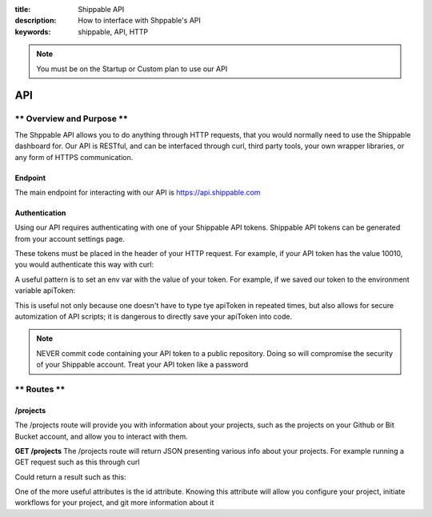 :title: Shippable API
:description: How to interface with Shppable's API
:keywords: shippable, API, HTTP


.. _api: 

.. note::

  You must be on the Startup or Custom plan to use our API 

API
===========================

** Overview and Purpose **
---------------------------

The Shppable API allows you to do anything through HTTP requests,
that you would normally need to use the Shippable dashboard for. Our
API is RESTful, and can be interfaced through curl, third party tools,
your own wrapper libraries, or any form of HTTPS communication.

Endpoint
^^^^^^^^^^^^^^^^^^^^^^^^^^
The main endpoint for interacting with our API is https://api.shippable.com

Authentication
^^^^^^^^^^^^^^^^^^^^^^^^^^
Using our API requires authenticating with one of your Shippable API
tokens. Shippable API tokens can be generated from your account settings
page.

These tokens must be placed in the header of your HTTP request.
For example, if your API token has the value 10010, you would authenticate
this way with curl:


.. code-block:: bash
  curl -H "Authorization: apiToken 10010" https://api.shippable.com

A useful pattern is to set an env var with the value of your token.
For example, if we saved our token to the environment variable apiToken:

.. code-block:: bash
  curl -H "Authorization: apiToken $apiToken" https://api.shippable.com

This is useful not only because one doesn't have to type tye apiToken in
repeated times, but also allows for secure automization of API scripts; it
is dangerous to directly save your apiToken into code.

.. note::
 NEVER commit code containing your API token to a public repository. Doing
 so will compromise the security of your Shippable account. Treat your
 API token like a password

** Routes **
-----------------------------

/projects
^^^^^^^^^^^^^^^^^^^^^^^^^^^^^
The /projects route will provide you with information about your projects, 
such as the projects on your Github or Bit Bucket account, and allow you to
interact with them.

**GET /projects**
The /projects route will return JSON presenting various info about your
projects. For example running a GET request such as this through curl

.. code-block:: bash
  curl -H "Authorization: apiToken $apiToken" https://api.shippable.com/projects

Could return a result such as this:


.. code-block:: javascript
  [
    {
      "mostRecentBuild": {
        "createdDate": "2015-02-22T02:52:00.526Z",
        "buildGroupNumber": 1,
        "id": "54e9444fac096311007dccd7",
        "status": 80,
        "durationCumulative": "29930",
        "commitSha": "39d50403945fb5a1d591b5ee2a549806ad80819a",
        "branch": "master"
      },
      "id": "54e80f5d91426fd6a78f6280",
      "language": "ruby",
      "autoBuild": true,
      "fullName": "user/example1",
      "name": "example1",
      "repositoryProvider": "github",
      "branches": [
        "master"
      ],
      "sourceDefaultBranch": "master"
    },
    {
      "mostRecentBuild": null,
      "branches": [],
      "repositoryProvider": "github",
      "name": "example2",
      "fullName": "user/example2",
      "autoBuild": false,
      "id": "54e3c35391426fd6a78cfd41"
    },
  ]

One of the more useful attributes is the id attribute. Knowing this attribute
will allow you configure your project, initiate workflows for your project, and
git more information about it
